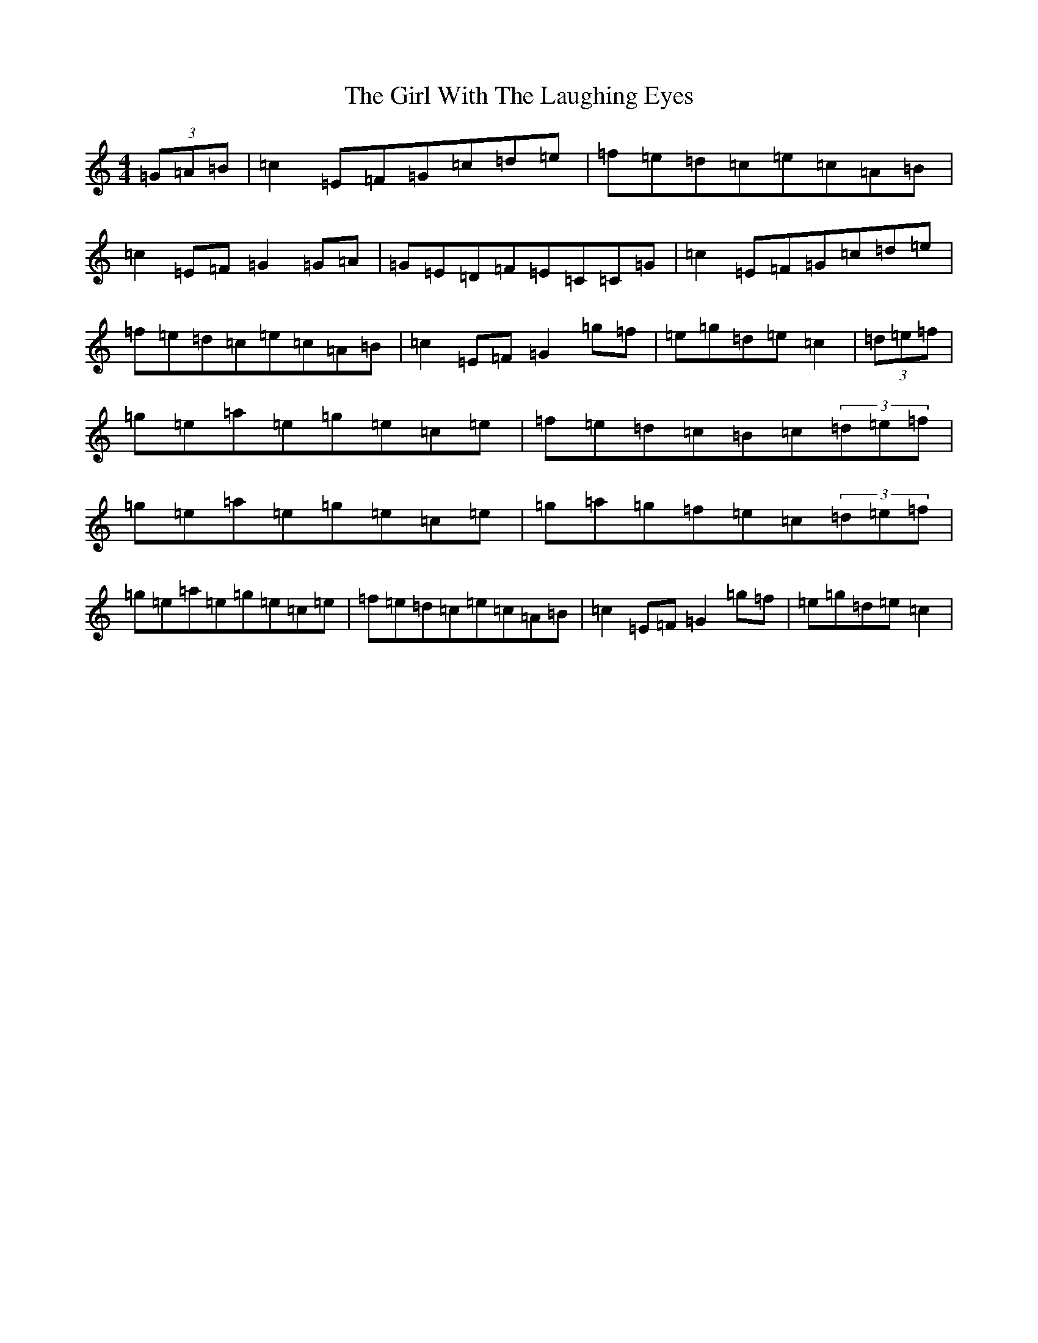 X: 7983
T: Girl With The Laughing Eyes, The
S: https://thesession.org/tunes/10392#setting10392
R: reel
M:4/4
L:1/8
K: C Major
(3=G=A=B|=c2=E=F=G=c=d=e|=f=e=d=c=e=c=A=B|=c2=E=F=G2=G=A|=G=E=D=F=E=C=C=G|=c2=E=F=G=c=d=e|=f=e=d=c=e=c=A=B|=c2=E=F=G2=g=f|=e=g=d=e=c2|(3=d=e=f|=g=e=a=e=g=e=c=e|=f=e=d=c=B=c(3=d=e=f|=g=e=a=e=g=e=c=e|=g=a=g=f=e=c(3=d=e=f|=g=e=a=e=g=e=c=e|=f=e=d=c=e=c=A=B|=c2=E=F=G2=g=f|=e=g=d=e=c2|